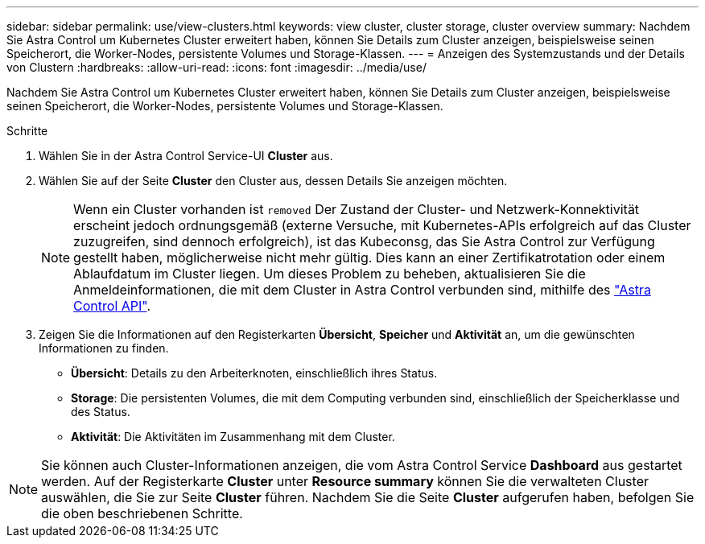 ---
sidebar: sidebar 
permalink: use/view-clusters.html 
keywords: view cluster, cluster storage, cluster overview 
summary: Nachdem Sie Astra Control um Kubernetes Cluster erweitert haben, können Sie Details zum Cluster anzeigen, beispielsweise seinen Speicherort, die Worker-Nodes, persistente Volumes und Storage-Klassen. 
---
= Anzeigen des Systemzustands und der Details von Clustern
:hardbreaks:
:allow-uri-read: 
:icons: font
:imagesdir: ../media/use/


[role="lead"]
Nachdem Sie Astra Control um Kubernetes Cluster erweitert haben, können Sie Details zum Cluster anzeigen, beispielsweise seinen Speicherort, die Worker-Nodes, persistente Volumes und Storage-Klassen.

.Schritte
. Wählen Sie in der Astra Control Service-UI *Cluster* aus.
. Wählen Sie auf der Seite *Cluster* den Cluster aus, dessen Details Sie anzeigen möchten.
+

NOTE: Wenn ein Cluster vorhanden ist `removed` Der Zustand der Cluster- und Netzwerk-Konnektivität erscheint jedoch ordnungsgemäß (externe Versuche, mit Kubernetes-APIs erfolgreich auf das Cluster zuzugreifen, sind dennoch erfolgreich), ist das Kubeconsg, das Sie Astra Control zur Verfügung gestellt haben, möglicherweise nicht mehr gültig. Dies kann an einer Zertifikatrotation oder einem Ablaufdatum im Cluster liegen. Um dieses Problem zu beheben, aktualisieren Sie die Anmeldeinformationen, die mit dem Cluster in Astra Control verbunden sind, mithilfe des link:https://docs.netapp.com/us-en/astra-automation/index.html["Astra Control API"].

. Zeigen Sie die Informationen auf den Registerkarten *Übersicht*, *Speicher* und *Aktivität* an, um die gewünschten Informationen zu finden.
+
** *Übersicht*: Details zu den Arbeiterknoten, einschließlich ihres Status.
** *Storage*: Die persistenten Volumes, die mit dem Computing verbunden sind, einschließlich der Speicherklasse und des Status.
** *Aktivität*: Die Aktivitäten im Zusammenhang mit dem Cluster.





NOTE: Sie können auch Cluster-Informationen anzeigen, die vom Astra Control Service *Dashboard* aus gestartet werden. Auf der Registerkarte *Cluster* unter *Resource summary* können Sie die verwalteten Cluster auswählen, die Sie zur Seite *Cluster* führen. Nachdem Sie die Seite *Cluster* aufgerufen haben, befolgen Sie die oben beschriebenen Schritte.
